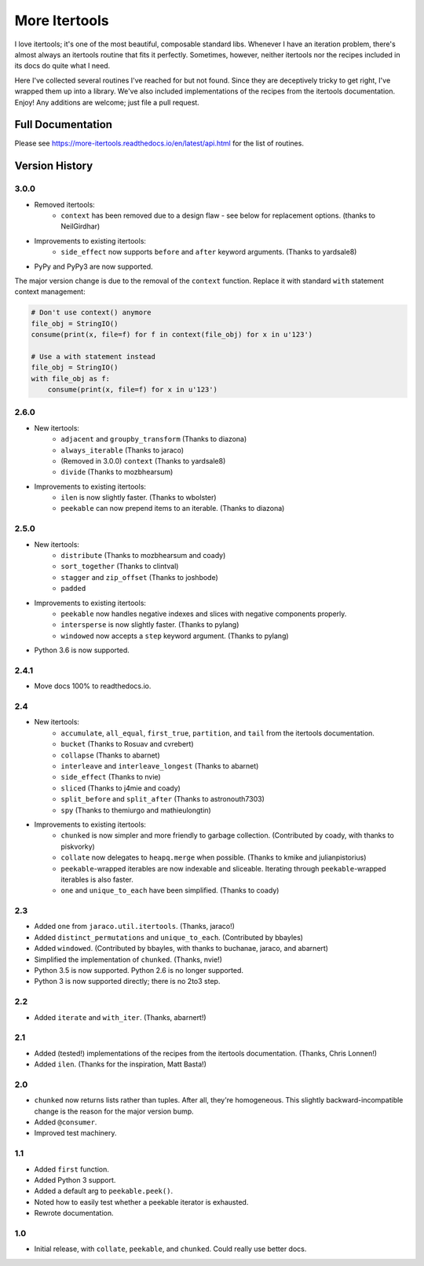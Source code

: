 ==============
More Itertools
==============

.. image:: https://coveralls.io/repos/github/erikrose/more-itertools/badge.svg?branch=master
  :target: https://coveralls.io/github/erikrose/more-itertools?branch=master

I love itertools; it's one of the most beautiful, composable standard libs.
Whenever I have an iteration problem, there's almost always an itertools
routine that fits it perfectly. Sometimes, however, neither itertools nor the
recipes included in its docs do quite what I need.

Here I've collected several routines I've reached for but not found. Since
they are deceptively tricky to get right, I've wrapped them up into a library.
We've also included implementations of the recipes from the itertools
documentation. Enjoy! Any additions are welcome; just file a pull request.


Full Documentation
==================

Please see https://more-itertools.readthedocs.io/en/latest/api.html for the
list of routines.


Version History
===============

3.0.0
-----

* Removed itertools:
    * ``context`` has been removed due to a design flaw - see below for
      replacement options. (thanks to NeilGirdhar)
* Improvements to existing itertools:
    * ``side_effect`` now supports ``before`` and ``after`` keyword
      arguments. (Thanks to yardsale8)
* PyPy and PyPy3 are now supported.

The major version change is due to the removal of the ``context`` function.
Replace it with standard ``with`` statement context management:

.. code-block:: python

    # Don't use context() anymore
    file_obj = StringIO()
    consume(print(x, file=f) for f in context(file_obj) for x in u'123')

    # Use a with statement instead
    file_obj = StringIO()
    with file_obj as f:
        consume(print(x, file=f) for x in u'123')

2.6.0
-----

* New itertools:
    * ``adjacent`` and ``groupby_transform`` (Thanks to diazona)
    * ``always_iterable`` (Thanks to jaraco)
    * (Removed in 3.0.0) ``context`` (Thanks to yardsale8)
    * ``divide`` (Thanks to mozbhearsum)
* Improvements to existing itertools:
    * ``ilen`` is now slightly faster. (Thanks to wbolster)
    * ``peekable`` can now prepend items to an iterable. (Thanks to diazona)

2.5.0
-----

* New itertools:
    * ``distribute`` (Thanks to mozbhearsum and coady)
    * ``sort_together`` (Thanks to clintval)
    * ``stagger`` and ``zip_offset`` (Thanks to joshbode)
    * ``padded``
* Improvements to existing itertools:
    * ``peekable`` now handles negative indexes and slices with negative
      components properly.
    * ``intersperse`` is now slightly faster. (Thanks to pylang)
    * ``windowed`` now accepts a ``step`` keyword argument.
      (Thanks to pylang)
* Python 3.6 is now supported.

2.4.1
-----

* Move docs 100% to readthedocs.io.

2.4
-----

* New itertools:
    * ``accumulate``, ``all_equal``, ``first_true``, ``partition``, and
      ``tail`` from the itertools documentation.
    * ``bucket`` (Thanks to Rosuav and cvrebert)
    * ``collapse`` (Thanks to abarnet)
    * ``interleave`` and ``interleave_longest`` (Thanks to abarnet)
    * ``side_effect`` (Thanks to nvie)
    * ``sliced`` (Thanks to j4mie and coady)
    * ``split_before`` and ``split_after`` (Thanks to astronouth7303)
    * ``spy`` (Thanks to themiurgo and mathieulongtin)
* Improvements to existing itertools:
    * ``chunked`` is now simpler and more friendly to garbage collection.
      (Contributed by coady, with thanks to piskvorky)
    * ``collate`` now delegates to ``heapq.merge`` when possible.
      (Thanks to kmike and julianpistorius)
    * ``peekable``-wrapped iterables are now indexable and sliceable.
      Iterating through ``peekable``-wrapped iterables is also faster.
    * ``one`` and ``unique_to_each`` have been simplified.
      (Thanks to coady)


2.3
-----

* Added ``one`` from ``jaraco.util.itertools``. (Thanks, jaraco!)
* Added ``distinct_permutations`` and ``unique_to_each``. (Contributed by
  bbayles)
* Added ``windowed``. (Contributed by bbayles, with thanks to buchanae,
  jaraco, and abarnert)
* Simplified the implementation of ``chunked``. (Thanks, nvie!)
* Python 3.5 is now supported. Python 2.6 is no longer supported.
* Python 3 is now supported directly; there is no 2to3 step.

2.2
-----

* Added ``iterate`` and ``with_iter``. (Thanks, abarnert!)

2.1
-----

* Added (tested!) implementations of the recipes from the itertools
  documentation. (Thanks, Chris Lonnen!)
* Added ``ilen``. (Thanks for the inspiration, Matt Basta!)

2.0
-----

* ``chunked`` now returns lists rather than tuples. After all, they're
  homogeneous. This slightly backward-incompatible change is the reason for
  the major version bump.
* Added ``@consumer``.
* Improved test machinery.

1.1
-----

* Added ``first`` function.
* Added Python 3 support.
* Added a default arg to ``peekable.peek()``.
* Noted how to easily test whether a peekable iterator is exhausted.
* Rewrote documentation.

1.0
-----

* Initial release, with ``collate``, ``peekable``, and ``chunked``. Could
  really use better docs.

